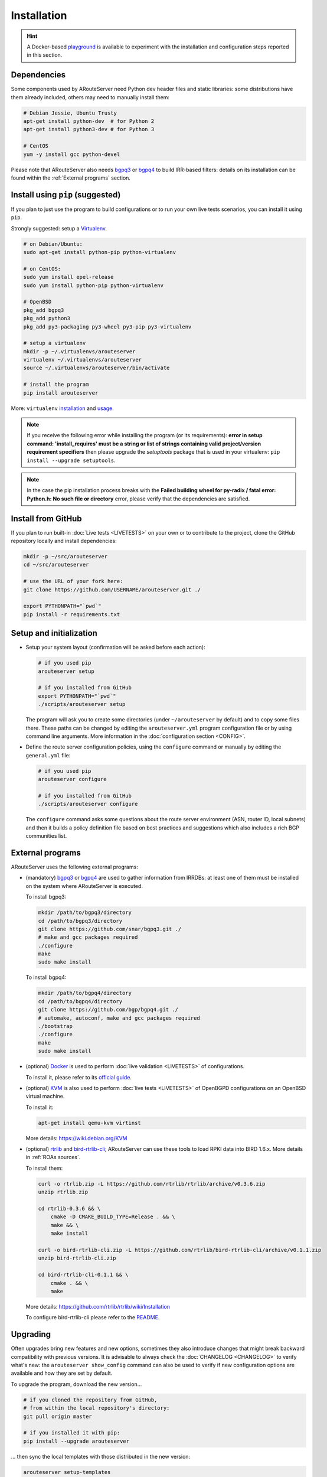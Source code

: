 Installation
============

.. Hint::
   A Docker-based `playground <https://github.com/pierky/arouteserver/tree/master/tools/playground>`__ is available to experiment with the installation and configuration steps reported in this section.

Dependencies
------------

Some components used by ARouteServer need Python dev header files and static libraries: some distributions have them already included, others may need to manually install them:

.. code:: bash

   # Debian Jessie, Ubuntu Trusty
   apt-get install python-dev  # for Python 2
   apt-get install python3-dev # for Python 3

   # CentOS
   yum -y install gcc python-devel

Please note that ARouteServer also needs `bgpq3 <https://github.com/snar/bgpq3>`_ or `bgpq4 <https://github.com/bgp/bgpq4>`_ to build IRR-based filters: details on its installation can be found within the :ref:`External programs` section.

Install using ``pip`` (suggested)
---------------------------------

If you plan to just use the program to build configurations or to run your own live tests scenarios, you can install it using ``pip``.

Strongly suggested: setup a `Virtualenv <https://virtualenv.pypa.io/>`_.

.. code:: bash

   # on Debian/Ubuntu:
   sudo apt-get install python-pip python-virtualenv

   # on CentOS:
   sudo yum install epel-release
   sudo yum install python-pip python-virtualenv
      
   # OpenBSD
   pkg_add bgpq3
   pkg_add python3
   pkg_add py3-packaging py3-wheel py3-pip py3-virtualenv

   # setup a virtualenv
   mkdir -p ~/.virtualenvs/arouteserver
   virtualenv ~/.virtualenvs/arouteserver
   source ~/.virtualenvs/arouteserver/bin/activate

   # install the program
   pip install arouteserver

More: ``virtualenv`` `installation <https://virtualenv.pypa.io/en/latest/installation.html>`_ and `usage <https://virtualenv.pypa.io/en/latest/userguide.html>`_.

.. note:: If you receive the following error while installing the program (or its requirements): **error in setup command: 'install_requires' must be a string or list of strings containing valid project/version requirement specifiers** then please upgrade the *setuptools* package that is used in your virtualenv: ``pip install --upgrade setuptools``.

.. note:: In the case the pip installation process breaks with the **Failed building wheel for py-radix / fatal error: Python.h: No such file or directory** error, please verify that the dependencies are satisfied.

Install from GitHub
-------------------

If you plan to run built-in :doc:`Live tests <LIVETESTS>` on your own or to contribute to the project, clone the GitHub repository locally and install dependencies:

.. code:: bash

   mkdir -p ~/src/arouteserver
   cd ~/src/arouteserver

   # use the URL of your fork here:
   git clone https://github.com/USERNAME/arouteserver.git ./

   export PYTHONPATH="`pwd`"
   pip install -r requirements.txt

Setup and initialization
------------------------

- Setup your system layout (confirmation will be asked before each action):

  .. code:: bash

    # if you used pip
    arouteserver setup

    # if you installed from GitHub
    export PYTHONPATH="`pwd`"
    ./scripts/arouteserver setup

  The program will ask you to create some directories (under ``~/arouteserver`` by default) and to copy some files there.
  These paths can be changed by editing the ``arouteserver.yml`` program configuration file or by using command line arguments. More information in the :doc:`configuration section <CONFIG>`.

- Define the route server configuration policies, using the ``configure`` command or manually by editing the ``general.yml`` file:

  .. code:: bash

    # if you used pip
    arouteserver configure

    # if you installed from GitHub
    ./scripts/arouteserver configure

  The ``configure`` command asks some questions about the route server environment (ASN, router ID, local subnets) and then it builds a policy definition file based on best practices and suggestions which also includes a rich BGP communities list.

External programs
-----------------

ARouteServer uses the following external programs:

- (mandatory) `bgpq3 <https://github.com/snar/bgpq3>`_ or `bgpq4 <https://github.com/bgp/bgpq4>`_ are used to gather information from IRRDBs: at least one of them must be installed on the system where ARouteServer is executed.

  To install bgpq3:

  .. code:: bash

    mkdir /path/to/bgpq3/directory
    cd /path/to/bgpq3/directory
    git clone https://github.com/snar/bgpq3.git ./
    # make and gcc packages required
    ./configure
    make
    sudo make install

  To install bgpq4:

  .. code:: bash

    mkdir /path/to/bgpq4/directory
    cd /path/to/bgpq4/directory
    git clone https://github.com/bgp/bgpq4.git ./
    # automake, autoconf, make and gcc packages required
    ./bootstrap
    ./configure
    make
    sudo make install

- (optional) `Docker <https://www.docker.com/>`_ is used to perform :doc:`live validation <LIVETESTS>` of configurations.

  To install it, please refer to its `official guide <https://www.docker.com/products/overview>`_.

- (optional) `KVM <https://www.linux-kvm.org/page/Main_Page>`_ is also used to perform :doc:`live tests <LIVETESTS>` of OpenBGPD configurations on an OpenBSD virtual machine.

  To install it:

  .. code:: bash

    apt-get install qemu-kvm virtinst

  More details: https://wiki.debian.org/KVM

- (optional) `rtrlib <https://github.com/rtrlib>`_ and `bird-rtrlib-cli <https://github.com/rtrlib/bird-rtrlib-cli>`_; ARouteServer can use these tools to load RPKI data into BIRD 1.6.x. More details in :ref:`ROAs sources`.

  To install them:

  .. code:: bash

    curl -o rtrlib.zip -L https://github.com/rtrlib/rtrlib/archive/v0.3.6.zip
    unzip rtrlib.zip

    cd rtrlib-0.3.6 && \
        cmake -D CMAKE_BUILD_TYPE=Release . && \
        make && \
        make install

    curl -o bird-rtrlib-cli.zip -L https://github.com/rtrlib/bird-rtrlib-cli/archive/v0.1.1.zip
    unzip bird-rtrlib-cli.zip

    cd bird-rtrlib-cli-0.1.1 && \
        cmake . && \
        make


  More details: https://github.com/rtrlib/rtrlib/wiki/Installation

  To configure bird-rtrlib-cli please refer to the `README <https://github.com/rtrlib/bird-rtrlib-cli>`_.

Upgrading
---------

Often upgrades bring new features and new options, sometimes they also introduce changes that might break backward compatibility with previous versions.
It is advisable to always check the :doc:`CHANGELOG <CHANGELOG>` to verify what's new: the ``arouteserver show_config`` command can also be used to verify if new configuration options are available and how they are set by default.

To upgrade the program, download the new version...

.. code:: bash

    # if you cloned the repository from GitHub,
    # from within the local repository's directory:
    git pull origin master

    # if you installed it with pip:
    pip install --upgrade arouteserver

... then sync the local templates with those distributed in the new version:

.. code:: bash

    arouteserver setup-templates

If local templates have been edited, make a backup of your files in order to merge your changes in the new ones later.
To customize the configuration of the route server with your own options, please consider using :ref:`site-specific-custom-config` instead of editing the template files.

Development and pre-release versions
------------------------------------

.. note:: Consider your needs carefully before using a version other than the current production versions. These are preview releases, and their use is not recommended in production settings.

The **dev** `branch <https://github.com/pierky/arouteserver/tree/dev>`__ is used for the development of the project, while the **master** branch always contains the latest, (hopefully) stable production-ready code.

To install or to upgrade to `the latest pre-release version <https://test.pypi.org/project/arouteserver/>`__ use the `TestPyPI <https://packaging.python.org/guides/using-testpypi/>`__ instance of the Python Package Index (PyPI):

.. code:: bash

    pip install --index-url https://test.pypi.org/simple/ --extra-index-url https://pypi.org/simple --pre arouteserver

Ansible role
------------

An Ansible role to install and configure ARouteServer can be found on `Galaxy <https://galaxy.ansible.com/pierky/arouteserver/>`__ or on `GitHub <https://github.com/pierky/ansible-role-arouteserver>`__.

It is tested on Debian (Jessie, Stretch), Ubuntu (Trusty, Xenial) and CentOS 7.

